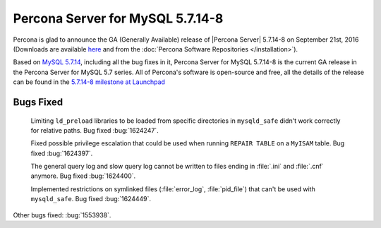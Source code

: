 .. rn:: 5.7.14-8

============================================================================
 Percona Server for MySQL 5.7.14-8
============================================================================

Percona is glad to announce the GA (Generally Available) release of |Percona
Server| 5.7.14-8 on September 21st, 2016 (Downloads are available `here
<http://www.percona.com/downloads/Percona-Server-5.7/Percona-Server-5.7.14-8/>`_
and from the :doc:`Percona Software Repositories </installation>`).

Based on `MySQL 5.7.14
<http://dev.mysql.com/doc/relnotes/mysql/5.7/en/news-5-7-14.html>`_, including
all the bug fixes in it, Percona Server for MySQL 5.7.14-8 is the current GA release in
the Percona Server for MySQL 5.7 series. All of Percona's software is open-source and
free, all the details of the release can be found in the `5.7.14-8 milestone at
Launchpad <https://launchpad.net/percona-server/+milestone/5.7.14-8>`_

Bugs Fixed
==========

 Limiting ``ld_preload`` libraries to be loaded from specific directories in
 ``mysqld_safe`` didn't work correctly for relative paths. Bug fixed
 :bug:`1624247`.

 Fixed possible privilege escalation that could be used when running ``REPAIR
 TABLE`` on a ``MyISAM`` table. Bug fixed :bug:`1624397`.

 The general query log and slow query log cannot be written to files ending in
 :file:`.ini` and :file:`.cnf` anymore. Bug fixed :bug:`1624400`.

 Implemented restrictions on symlinked files (:file:`error_log`,
 :file:`pid_file`) that can't be used with ``mysqld_safe``. Bug fixed
 :bug:`1624449`.

Other bugs fixed: :bug:`1553938`.
